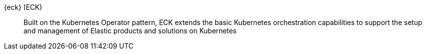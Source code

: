 
[[glossary-eck]] {eck} (ECK)::
Built on the Kubernetes Operator pattern, ECK extends the basic Kubernetes
orchestration capabilities to support the setup and management of Elastic
products and solutions on Kubernetes
//Source: Cloud
